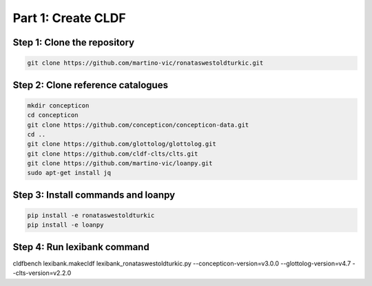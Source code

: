 Part 1: Create CLDF
===================

Step 1: Clone the repository
----------------------------

.. code-block:: sh

   git clone https://github.com/martino-vic/ronataswestoldturkic.git

Step 2: Clone reference catalogues
----------------------------------

.. code-block:: sh

   mkdir concepticon
   cd concepticon
   git clone https://github.com/concepticon/concepticon-data.git
   cd ..
   git clone https://github.com/glottolog/glottolog.git
   git clone https://github.com/cldf-clts/clts.git
   git clone https://github.com/martino-vic/loanpy.git
   sudo apt-get install jq


Step 3: Install commands and loanpy
----------------------------

.. code-block:: sh

   pip install -e ronataswestoldturkic
   pip install -e loanpy

Step 4: Run lexibank command
----------------------------

.. code-block:: sh

cldfbench lexibank.makecldf lexibank_ronataswestoldturkic.py \
--concepticon-version=v3.0.0 \
--glottolog-version=v4.7 \
--clts-version=v2.2.0
